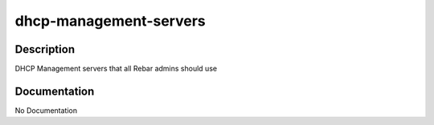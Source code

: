 =======================
dhcp-management-servers
=======================

Description
===========
DHCP Management servers that all Rebar admins should use

Documentation
=============

No Documentation
